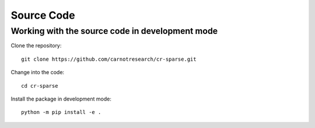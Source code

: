 Source Code
===================



Working with the source code in development mode
-----------------------------------------------------


Clone the repository::

    git clone https://github.com/carnotresearch/cr-sparse.git


Change into the code::

    cd cr-sparse


Install the package in development mode::

    python -m pip install -e .
